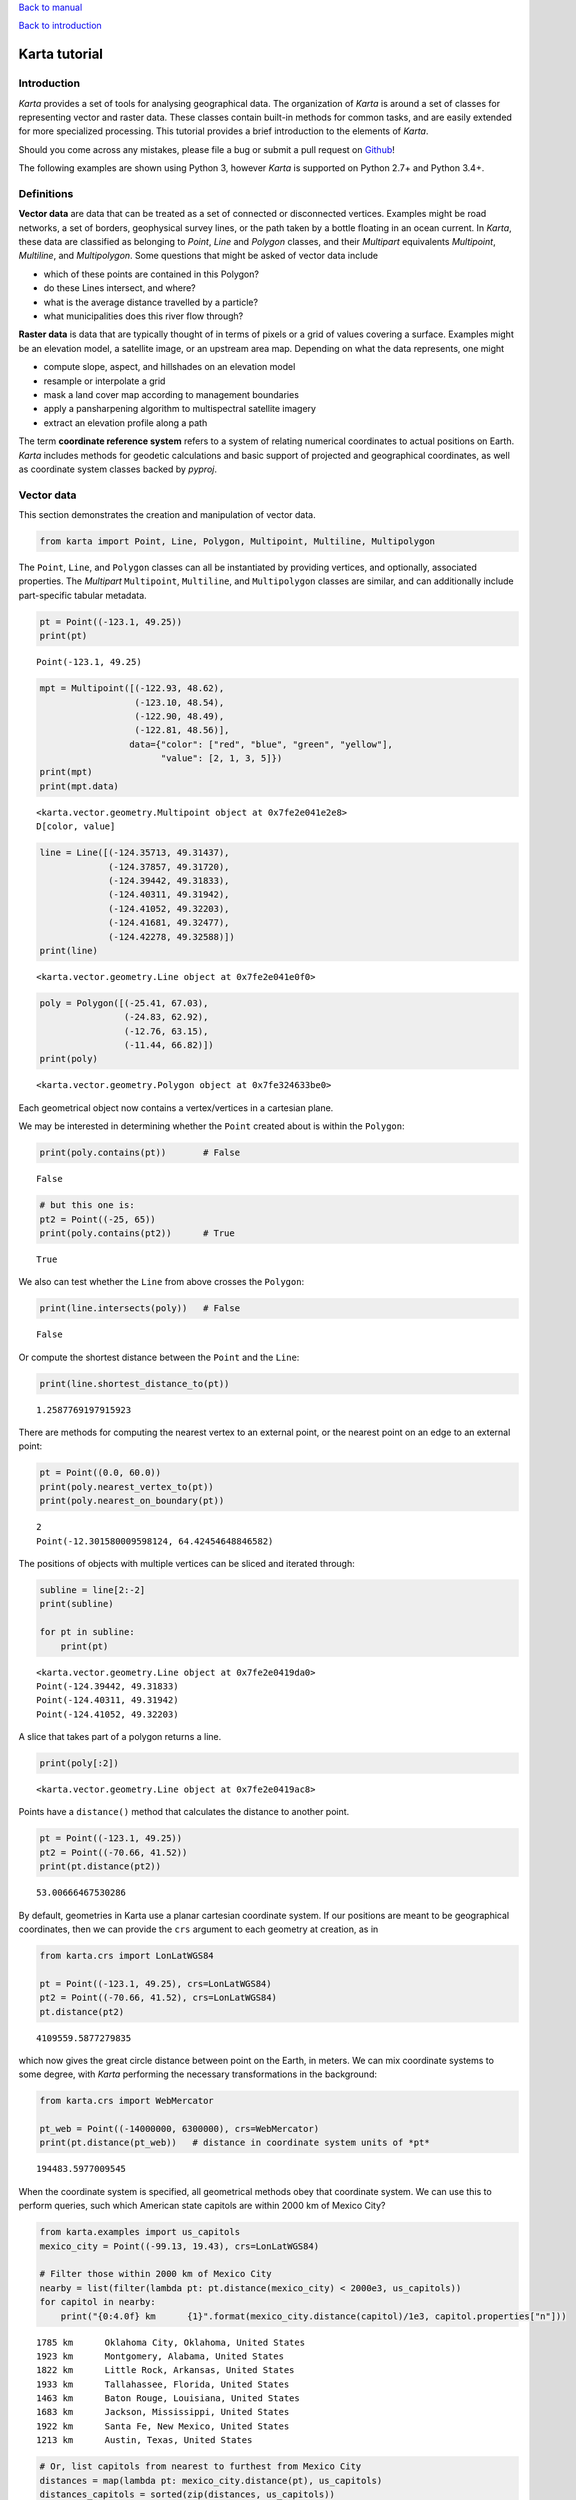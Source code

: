 
`Back to manual <../karta-manual.html>`__

`Back to introduction <../introduction.html>`__

Karta tutorial
==============

Introduction
------------

*Karta* provides a set of tools for analysing geographical data. The
organization of *Karta* is around a set of classes for representing
vector and raster data. These classes contain built-in methods for
common tasks, and are easily extended for more specialized processing.
This tutorial provides a brief introduction to the elements of *Karta*.

Should you come across any mistakes, please file a bug or submit a pull
request on `Github <https://github.com/fortyninemaps/karta>`__!

The following examples are shown using Python 3, however *Karta* is
supported on Python 2.7+ and Python 3.4+.

Definitions
-----------

**Vector data** are data that can be treated as a set of connected or
disconnected vertices. Examples might be road networks, a set of
borders, geophysical survey lines, or the path taken by a bottle
floating in an ocean current. In *Karta*, these data are classified as
belonging to *Point*, *Line* and *Polygon* classes, and their
*Multipart* equivalents *Multipoint*, *Multiline*, and *Multipolygon*.
Some questions that might be asked of vector data include

-  which of these points are contained in this Polygon?
-  do these Lines intersect, and where?
-  what is the average distance travelled by a particle?
-  what municipalities does this river flow through?

**Raster data** is data that are typically thought of in terms of pixels
or a grid of values covering a surface. Examples might be an elevation
model, a satellite image, or an upstream area map. Depending on what the
data represents, one might

-  compute slope, aspect, and hillshades on an elevation model
-  resample or interpolate a grid
-  mask a land cover map according to management boundaries
-  apply a pansharpening algorithm to multispectral satellite imagery
-  extract an elevation profile along a path

The term **coordinate reference system** refers to a system of relating
numerical coordinates to actual positions on Earth. *Karta* includes
methods for geodetic calculations and basic support of projected and
geographical coordinates, as well as coordinate system classes backed by
*pyproj*.

Vector data
-----------

This section demonstrates the creation and manipulation of vector data.

.. code:: ipython3

    from karta import Point, Line, Polygon, Multipoint, Multiline, Multipolygon

The ``Point``, ``Line``, and ``Polygon`` classes can all be instantiated
by providing vertices, and optionally, associated properties. The
*Multipart* ``Multipoint``, ``Multiline``, and ``Multipolygon`` classes
are similar, and can additionally include part-specific tabular
metadata.

.. code:: ipython3

    pt = Point((-123.1, 49.25))
    print(pt)


.. parsed-literal::

    Point(-123.1, 49.25)


.. code:: ipython3

    mpt = Multipoint([(-122.93, 48.62),
                      (-123.10, 48.54),
                      (-122.90, 48.49),
                      (-122.81, 48.56)],
                     data={"color": ["red", "blue", "green", "yellow"],
                           "value": [2, 1, 3, 5]})
    print(mpt)
    print(mpt.data)


.. parsed-literal::

    <karta.vector.geometry.Multipoint object at 0x7fe2e041e2e8>
    D[color, value]


.. code:: ipython3

    line = Line([(-124.35713, 49.31437),
                 (-124.37857, 49.31720),
                 (-124.39442, 49.31833),
                 (-124.40311, 49.31942),
                 (-124.41052, 49.32203),
                 (-124.41681, 49.32477),
                 (-124.42278, 49.32588)])
    print(line)


.. parsed-literal::

    <karta.vector.geometry.Line object at 0x7fe2e041e0f0>


.. code:: ipython3

    poly = Polygon([(-25.41, 67.03),
                    (-24.83, 62.92),
                    (-12.76, 63.15),
                    (-11.44, 66.82)])
    print(poly)


.. parsed-literal::

    <karta.vector.geometry.Polygon object at 0x7fe324633be0>


Each geometrical object now contains a vertex/vertices in a cartesian
plane.

We may be interested in determining whether the ``Point`` created about
is within the ``Polygon``:

.. code:: ipython3

    print(poly.contains(pt))       # False


.. parsed-literal::

    False


.. code:: ipython3

    # but this one is:
    pt2 = Point((-25, 65))
    print(poly.contains(pt2))      # True


.. parsed-literal::

    True


We also can test whether the ``Line`` from above crosses the
``Polygon``:

.. code:: ipython3

    print(line.intersects(poly))   # False


.. parsed-literal::

    False


Or compute the shortest distance between the ``Point`` and the ``Line``:

.. code:: ipython3

    print(line.shortest_distance_to(pt))


.. parsed-literal::

    1.2587769197915923


There are methods for computing the nearest vertex to an external point,
or the nearest point on an edge to an external point:

.. code:: ipython3

    pt = Point((0.0, 60.0))
    print(poly.nearest_vertex_to(pt))
    print(poly.nearest_on_boundary(pt))


.. parsed-literal::

    2
    Point(-12.301580009598124, 64.42454648846582)


The positions of objects with multiple vertices can be sliced and
iterated through:

.. code:: ipython3

    subline = line[2:-2]
    print(subline)
    
    for pt in subline:
        print(pt)


.. parsed-literal::

    <karta.vector.geometry.Line object at 0x7fe2e0419da0>
    Point(-124.39442, 49.31833)
    Point(-124.40311, 49.31942)
    Point(-124.41052, 49.32203)


A slice that takes part of a polygon returns a line.

.. code:: ipython3

    print(poly[:2])


.. parsed-literal::

    <karta.vector.geometry.Line object at 0x7fe2e0419ac8>


Points have a ``distance()`` method that calculates the distance to
another point.

.. code:: ipython3

    pt = Point((-123.1, 49.25))
    pt2 = Point((-70.66, 41.52))
    print(pt.distance(pt2))


.. parsed-literal::

    53.00666467530286


By default, geometries in Karta use a planar cartesian coordinate
system. If our positions are meant to be geographical coordinates, then
we can provide the ``crs`` argument to each geometry at creation, as in

.. code:: ipython3

    from karta.crs import LonLatWGS84
    
    pt = Point((-123.1, 49.25), crs=LonLatWGS84)
    pt2 = Point((-70.66, 41.52), crs=LonLatWGS84)
    pt.distance(pt2)




.. parsed-literal::

    4109559.5877279835



which now gives the great circle distance between point on the Earth, in
meters. We can mix coordinate systems to some degree, with *Karta*
performing the necessary transformations in the background:

.. code:: ipython3

    from karta.crs import WebMercator
    
    pt_web = Point((-14000000, 6300000), crs=WebMercator)
    print(pt.distance(pt_web))   # distance in coordinate system units of *pt*


.. parsed-literal::

    194483.5977009545


When the coordinate system is specified, all geometrical methods obey
that coordinate system. We can use this to perform queries, such which
American state capitols are within 2000 km of Mexico City?

.. code:: ipython3

    from karta.examples import us_capitols
    mexico_city = Point((-99.13, 19.43), crs=LonLatWGS84)
    
    # Filter those within 2000 km of Mexico City
    nearby = list(filter(lambda pt: pt.distance(mexico_city) < 2000e3, us_capitols))
    for capitol in nearby:
        print("{0:4.0f} km      {1}".format(mexico_city.distance(capitol)/1e3, capitol.properties["n"]))


.. parsed-literal::

    1785 km      Oklahoma City, Oklahoma, United States
    1923 km      Montgomery, Alabama, United States
    1822 km      Little Rock, Arkansas, United States
    1933 km      Tallahassee, Florida, United States
    1463 km      Baton Rouge, Louisiana, United States
    1683 km      Jackson, Mississippi, United States
    1922 km      Santa Fe, New Mexico, United States
    1213 km      Austin, Texas, United States


.. code:: ipython3

    # Or, list capitols from nearest to furthest from Mexico City
    distances = map(lambda pt: mexico_city.distance(pt), us_capitols)
    distances_capitols = sorted(zip(distances, us_capitols))
    for d, pt in distances_capitols:
        print("{km:.0f} km      {name}".format(km=d/1e3, name=pt.properties["n"]))


.. parsed-literal::

    1213 km      Austin, Texas, United States
    1463 km      Baton Rouge, Louisiana, United States
    1683 km      Jackson, Mississippi, United States
    1785 km      Oklahoma City, Oklahoma, United States
    1822 km      Little Rock, Arkansas, United States
    1922 km      Santa Fe, New Mexico, United States
    1923 km      Montgomery, Alabama, United States
    1933 km      Tallahassee, Florida, United States
    2027 km      Phoenix, Arizona, United States
    2155 km      Atlanta, Georgia, United States
    2199 km      Topeka, Kansas, United States
    2214 km      Nashville, Tennessee, United States
    2225 km      Jefferson City, Missouri, United States
    2320 km      Denver, Colorado, United States
    2382 km      Lincoln, Nebraska, United States
    2414 km      Columbia, South Carolina, United States
    2429 km      Springfield, Illinois, United States
    2467 km      Cheyenne, Wyoming, United States
    2495 km      Frankfort, Kentucky, United States
    2510 km      Des Moines, Iowa, United States
    2576 km      Indianapolis, Indiana, United States
    2661 km      Salt Lake City, Utah, United States
    2694 km      Charleston, West Virginia, United States
    2708 km      Raleigh, North Carolina, United States
    2752 km      Columbus, Ohio, United States
    2769 km      Pierre, South Dakota, United States
    2777 km      Madison, Wisconsin, United States
    2885 km      Saint Paul, Minnesota, United States
    2904 km      Richmond, Virginia, United States
    2922 km      Lansing, Michigan, United States
    2947 km      Carson City, Nevada, United States
    3025 km      Sacramento, California, United States
    3030 km      Washington, District of Columbia, United States
    3041 km      Bismarck, North Dakota, United States
    3070 km      Annapolis, Maryland, United States
    3118 km      Boise, Idaho, United States
    3137 km      Harrisburg, Pennsylvania, United States
    3150 km      Dover, Delaware, United States
    3235 km      Helena, Montana, United States
    3274 km      Trenton, New Jersey, United States
    3506 km      Albany, New York, United States
    3517 km      Hartford, Connecticut, United States
    3585 km      Salem, Oregon, United States
    3605 km      Providence, Rhode Island, United States
    3665 km      Boston, Massachusetts, United States
    3688 km      Concord, New Hampshire, United States
    3696 km      Montpelier, Vermont, United States
    3748 km      Olympia, Washington, United States
    3879 km      Augusta, Maine, United States
    5172 km      Juneau, Alaska, United States
    6093 km      Honolulu, Hawaii, United States


All of the above calculations are performed on a geoid. The
``LonLatWGS84`` coordinate system means to use geographical (longitude
and latitude) coordinates on the WGS 84 ellipsoid.

Associated data
~~~~~~~~~~~~~~~

By using the ``data`` keyword argument, additional data can be
associated with a *Multipart* vector geometry. The data can be a list or
a dictionary of lists.

.. code:: ipython3

    mp = Multipoint([(1, 1), (3, 1), (4, 3), (2, 2)],
                    data={"species": ["T. officianale", "C. tectorum",
                                      "M. alba", "V. cracca"]})

These data live in the ``.data`` attribute, which is a ``Table``
instance. For convenience, the data can also be accessed via the ``.d``
attribute, which provides a streamlined syntax supporting key-lookups,
indexing, and slicing.

.. code:: ipython3

    mp.d




.. parsed-literal::

    Indexer(D[species])



.. code:: ipython3

    mp.d["species"]




.. parsed-literal::

    ['T. officianale', 'C. tectorum', 'M. alba', 'V. cracca']



.. code:: ipython3

    mp.d[1:3]




.. parsed-literal::

    {'species': ['C. tectorum', 'M. alba']}



The data are propagated through indexing operations on their parent
geometry:

.. code:: ipython3

    pt = mp[2]
    print(pt, "-", pt.properties["species"])


.. parsed-literal::

    Point(4.0, 3.0) - M. alba


Geometry-level metadata at the geometry level can be provided using the
``properties`` keyword argument, which accepts a dictionary. Derived
geometries carry the properties of their parent geometry.

.. code:: ipython3

    poly = Polygon([(-25.41, 67.03),
                    (-24.83, 62.92),
                    (-12.76, 63.15),
                    (-11.44, 66.82)],
                   properties={"geology": "volcanic",
                               "alcohol": "brennivin"})
    print(poly[0:3].properties)


.. parsed-literal::

    {'geology': 'volcanic', 'alcohol': 'brennivin'}


Visualizing and importing/exporting data
~~~~~~~~~~~~~~~~~~~~~~~~~~~~~~~~~~~~~~~~

The ``get_coordinate_lists`` method and ``coordinates`` attribute
provide lists of coordinates for plotting or data export.

Higher-level plotting operations are provided by the separate
```karta.plotting`` <https://github.com/fortyninemaps/karta-map>`__
submodule, not described here.

.. code:: ipython3

    import matplotlib.pyplot as plt
    %matplotlib inline
    plt.plot(*line.coords())




.. parsed-literal::

    [<matplotlib.lines.Line2D at 0x7fe2dbc026a0>]




.. image:: output_43_1.png


Data can be read from and written to several common formats, including
ESRI shapefiles (through bindings to the *pyshp* module), GeoJSON, and
GPX. Convenience functions are kept in the ``karta.vector.read``
namespace.

Each geometry has appropriate methods to write data:

.. code:: ipython3

    line.to_shapefile("line.shp")
    pt_web.to_geojson("point.geojson")

Raster data
-----------

Raster data are primarily represented by the ``karta.RegularGrid``
class. ``RegularGrid`` instances have a CRS, a Null-data value, a
geotransform, and one or more *bands*, which containing the actual data.

Bands
~~~~~

To provide flexibility, different band classes are provided by
``karta.raster.bands`` using different strategies for data storage.

-  The simplest case, ``SimpleBand``, uses a numpy array to store all
   data. This makes it reasonably fast, but can be memory-hungry with
   large rasters.
-  The default case, ``CompressedBand``, uses chunking and compression
   via the *blosc* library to reduce the memory footprint of the raster
   data at a small speed cost.
-  ``GdalFileBand`` reads data directly from a valid GDAL datasource,
   using the least memory but performing the slowest.

    Note: ``GdalFileBand`` doesn't currently handle all raster
    operations supported by the other band types. Many operations
    implicitly convert to in-memory ``CompressedBand`` representation.

.. code:: ipython3

    import numpy as np
    from karta.raster import RegularGrid, SimpleBand, CompressedBand, read_gtiff
    
    ls8 = read_gtiff("LC08_L1TP_011031_20180930_20181010_01_T1_B8.TIF")
    print(ls8.bands)     # list of one CompressedBand instance


.. parsed-literal::

    [<karta.raster.band.CompressedBand object at 0x7fe2dbbcd400>]


.. code:: ipython3

    # Print grid dimensions
    print(ls8.size)


.. parsed-literal::

    (15861, 15601)


.. code:: ipython3

    # Print grid extent
    print(ls8.extent())


.. parsed-literal::

    (319200.0, 553200.0, 4503900.0, 4741800.0)


.. code:: ipython3

    # Visualize data
    plt.imshow(ls8[::10,::10, 0], origin="bottom", extent=ls8.extent(), cmap=plt.cm.binary, vmin=3e3, vmax=10e3)
    plt.colorbar()




.. parsed-literal::

    <matplotlib.colorbar.Colorbar at 0x7fe2dbb6a198>




.. image:: output_50_1.png


When opening or creating a ``RegularGrid``, a non-default band type can
be specified as a keyword argument. The following code re-opens the same
grid as a ``SimpleBand`` and verifies that all data are the same.

.. code:: ipython3

    ls8_numpy = read_gtiff("LC08_L1TP_011031_20180930_20181010_01_T1_B8.TIF", bandclass=SimpleBand)
    np.all(ls8[:,:] == ls8_numpy[:,:])    # True




.. parsed-literal::

    True



In the above, the slice syntax ``[:,:]`` is used to get an array of all
grid data. Because the grid ``ls8`` has only a single band in this case,
the data array has two dimensions. The normal simple slicing rules
apply, i.e. one can do things like:

.. code:: ipython3

    subgrid = ls8[2000:3000, 4000:4500]
    print(subgrid.shape)


.. parsed-literal::

    (1000, 500, 1)


.. code:: ipython3

    every_other = ls8[::2, ::2]
    print(every_other.shape)


.. parsed-literal::

    (7931, 7801, 1)


.. code:: ipython3

    ls8.transform




.. parsed-literal::

    (319192.5, 4503892.5, 15.0, 15.0, 0.0, -0.0)



Grid geolocation is based on an affine matrix transformation represented
by the ``.transform`` attribute, as well as an associated coordinate
system under the ``.crs`` attribute. The extent and bounding box of the
grid can be retrieved using the respective properties:

.. code:: ipython3

    print(ls8.bbox())
    print(ls8.extent())


.. parsed-literal::

    (319192.5, 4503892.5, 553207.5, 4741807.5)
    (319200.0, 553200.0, 4503900.0, 4741800.0)


The ``extent`` is of the form *(xmin, xmax, ymin, xmax)*, and refers to
grid centers. The ``bbox`` is of the form *(xmin, ymin, xmax, ymax)*,
and refers to grid edges.

To get swaths of grid coordinates conveniently and in arbitrary
coordinate systems, used the ``.coordinates()`` method, which returns a
``CoordinateGenerator`` instance that can be indexed to generate
coordinate pairs.

.. code:: ipython3

    coords = ls8.coordinates(crs=LonLatWGS84)
    print(coords[0,0])
    print(coords[-1,-1])
    print(coords[:5,:5])


.. parsed-literal::

    (-71.13895087509408, 40.66617380088692)
    (-71.13912389811426, 40.66603547707743)
    (array([[-71.13895088, -71.13877354, -71.1385962 , -71.13841886,
            -71.13824152],
           [-71.13895519, -71.13877785, -71.13860051, -71.13842317,
            -71.13824583],
           [-71.13895951, -71.13878217, -71.13860483, -71.13842749,
            -71.13825015],
           [-71.13896382, -71.13878648, -71.13860914, -71.1384318 ,
            -71.13825446],
           [-71.13896814, -71.1387908 , -71.13861346, -71.13843612,
            -71.13825878]]), array([[40.6661738 , 40.66617709, 40.66618037, 40.66618366, 40.66618695],
           [40.66630884, 40.66631212, 40.66631541, 40.6663187 , 40.66632198],
           [40.66644388, 40.66644716, 40.66645045, 40.66645373, 40.66645702],
           [40.66657891, 40.6665822 , 40.66658548, 40.66658877, 40.66659206],
           [40.66671395, 40.66671724, 40.66672052, 40.66672381, 40.66672709]]))


Grid sampling
~~~~~~~~~~~~~

*Nearest-neighbour* and *bilinear* sampling of grid points is supported
via the ``.sample()`` method. It is also possible to resample the full
grid at a new resolution, or to sample along a profile.

.. code:: ipython3

    val = ls8.sample(Point((500000, 8750000), crs=ls8.crs))     # sample a point using the grid CRS
    print(val)


.. parsed-literal::

    [65535]


.. code:: ipython3

    # Resample grid at 100 m postings:
    ls8_coarse = ls8.resample(100, 100)
    print("Original resolution:", ls8.resolution)
    print("Resampled resolution:", ls8_coarse.resolution)


.. parsed-literal::

    Original resolution: (15.0, 15.0)
    Resampled resolution: (100.0, 100.0)


.. code:: ipython3

    # Generate a line and sample at intervals along it
    transit = Line(zip(np.linspace(350000, 450000), np.linspace(4550000, 4700000)), crs=ls8.crs)
    mp, val = ls8.profile(transit)
    
    plt.subplot(2, 1, 1)
    x, y = mp.coords()
    plt.scatter(x, y, c=val.flatten(), edgecolor="none", cmap=plt.cm.binary)
    
    plt.subplot(2, 1, 2)
    dist = Line(mp).cumulength()    # convert sample points to a line and extract
                                    # the cumulative distance along it
    plt.plot(dist, val[0])




.. parsed-literal::

    [<matplotlib.lines.Line2D at 0x7fe2db936588>]




.. image:: output_65_1.png


Grid resizing
~~~~~~~~~~~~~

Grids can be trimmed or expanded using the ``.resize()`` method, which
takes a new bounding box as an argument.

**Note**

When getting raster data, the array provided by slicing is not
necessarily a view of the underlying data, and may be a copy instead.
Modifying the array is not guaranteed to modify the raster. When the
raster data must be replaced by an element-wise computation, use the
``Grid.apply(func)`` method, which operates in-place. The ``apply``
method may be chained.

::

    # Example
    grid.apply(lambda x: x**2) \
        .apply(np.sin) \
        .apply(lambda x: np.where(x < 0.5, grid.nodata, x))

This handles nodata pixels automatically. If the raster data must be
replaced by arbitrary data, set it explicitly with ``Grid[:,:] = ...``.

::

    # Example
    grid[:,:] = np.convolve(np.ones([3,3])/9.0, grid[:,:], mode='same')

.. code:: ipython3

    ls8_small = ls8.resize((350000, 4600000, 450000, 4650000))
    plt.imshow(ls8_small[:,:,0], origin="bottom", extent=ls8_small.extent(), cmap=plt.cm.binary, vmin=3e3, vmax=12e3)




.. parsed-literal::

    <matplotlib.image.AxesImage at 0x7fe2db8aada0>




.. image:: output_68_1.png


Creating ``RegularGrid`` instances
~~~~~~~~~~~~~~~~~~~~~~~~~~~~~~~~~~

New ``RegularGrid`` instances are created by specifying a geotransform.
The geotransform is represented by a tuple of the form

::

    transform = (xll, yll, dx, dy, sx, sy)

where ``xll`` and ``yll`` are the coordinates of the lower left grid
corner, ``dx`` and ``dy`` specify resolution, and ``sx`` and ``sy``
specify grid skew and rotation.

The following creates an empty global grid with 5 degree resolution,
oriented "north-up" and "east-right", and then plots the pixel centers:

.. code:: ipython3

    from karta.crs import LonLatWGS84, GallPetersEqualArea
    newgrid = RegularGrid((-180, -80, 5, 5, 0, 0), values=np.zeros((160//5, 360//5)), crs=LonLatWGS84)
    
    # visualize the coordinate positions on a Gall-Peters projection
    coords = newgrid.coordinates(crs=GallPetersEqualArea)
    x, y = coords[:,:]
    _ = plt.plot(x, y, ".k", ms=2)



.. image:: output_71_0.png


Coordinate reference systems
----------------------------

TODO
